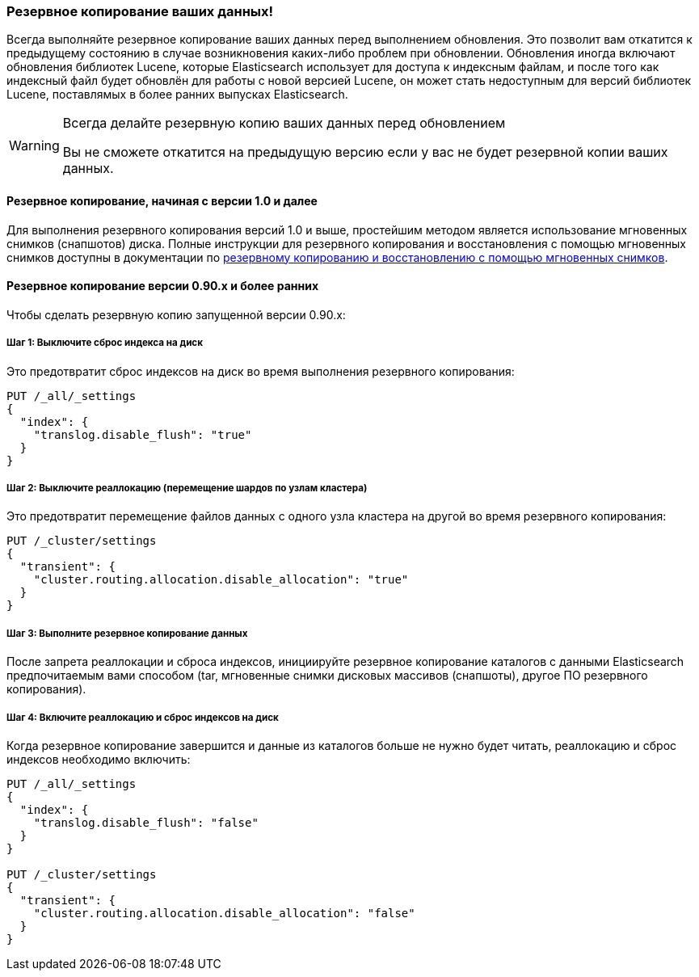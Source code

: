 [[backup]]
=== Резервное копирование ваших данных!

Всегда выполняйте резервное копирование ваших данных перед выполнением обновления.
Это позволит вам откатится к предыдущему состоянию в случае возникновения каких-либо
проблем при обновлении. Обновления иногда включают обновления библиотек Lucene,
которые Elasticsearch использует для доступа к индексным файлам, и после того как
индексный файл будет обновлён для работы с новой версией Lucene, он может стать
недоступным для версий библиотек Lucene, поставлямых в более ранних выпусках
Elasticsearch.

[WARNING]
.Всегда делайте резервную копию ваших данных перед обновлением
=========================================
Вы не сможете откатится на предыдущую версию если у вас не будет резервной
копии ваших данных.
=========================================

==== Резервное копирование, начиная с версии 1.0 и далее

Для выполнения резервного копирования версий 1.0 и выше, простейшим методом является
использование мгновенных снимков (снапшотов) диска. Полные инструкции для
резервного копирования и восстановления с помощью мгновенных снимков доступны в
документации по
<<modules-snapshots,резервному копированию и восстановлению с помощью мгновенных снимков>>.

==== Резервное копирование версии 0.90.x и более ранних

Чтобы сделать резервную копию запущенной версии 0.90.x:

===== Шаг 1: Выключите сброс индекса на диск

Это предотвратит сброс индексов на диск во время выполнения резервного копирования:

[source,js]
-----------------------------------
PUT /_all/_settings
{
  "index": {
    "translog.disable_flush": "true"
  }
}
-----------------------------------
// AUTOSENSE

===== Шаг 2: Выключите реаллокацию (перемещение шардов по узлам кластера)

Это предотвратит перемещение файлов данных с одного узла кластера на другой
во время резервного копирования:

[source,js]
-----------------------------------
PUT /_cluster/settings
{
  "transient": {
    "cluster.routing.allocation.disable_allocation": "true"
  }
}
-----------------------------------
// AUTOSENSE

===== Шаг 3: Выполните резервное копирование данных

После запрета реаллокации и сброса индексов, инициируйте резервное копирование
каталогов с данными Elasticsearch предпочитаемым вами способом (tar, мгновенные
снимки дисковых массивов (снапшоты), другое ПО резервного копирования).

===== Шаг 4: Включите реаллокацию и сброс индексов на диск

Когда резервное копирование завершится и данные из каталогов больше не нужно
будет читать, реаллокацию и сброс индексов необходимо включить:

[source,js]
-----------------------------------
PUT /_all/_settings
{
  "index": {
    "translog.disable_flush": "false"
  }
}

PUT /_cluster/settings
{
  "transient": {
    "cluster.routing.allocation.disable_allocation": "false"
  }
}
-----------------------------------
// AUTOSENSE
